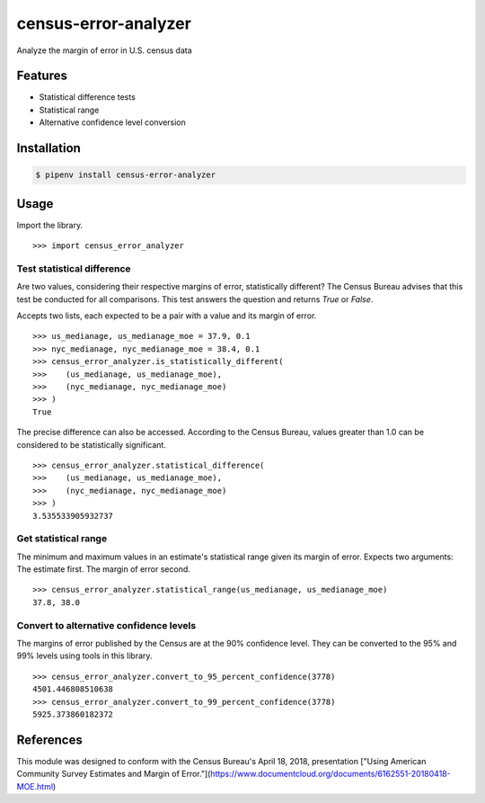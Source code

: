 census-error-analyzer
=====================

Analyze the margin of error in U.S. census data

Features
--------

* Statistical difference tests
* Statistical range
* Alternative confidence level conversion

Installation
------------

.. code-block:: bash

    $ pipenv install census-error-analyzer


Usage
-----

Import the library. ::

    >>> import census_error_analyzer


Test statistical difference
^^^^^^^^^^^^^^^^^^^^^^^^^^^

Are two values, considering their respective margins of error, statistically different? The Census Bureau advises that this test be conducted for all comparisons. This test answers the question and returns `True` or `False`.

Accepts two lists, each expected to be a pair with a value and its margin of error. ::

    >>> us_medianage, us_medianage_moe = 37.9, 0.1
    >>> nyc_medianage, nyc_medianage_moe = 38.4, 0.1
    >>> census_error_analyzer.is_statistically_different(
    >>>    (us_medianage, us_medianage_moe),
    >>>    (nyc_medianage, nyc_medianage_moe)
    >>> )
    True


The precise difference can also be accessed. According to the Census Bureau, values greater than 1.0 can be considered to be statistically significant. ::

    >>> census_error_analyzer.statistical_difference(
    >>>    (us_medianage, us_medianage_moe),
    >>>    (nyc_medianage, nyc_medianage_moe)
    >>> )
    3.535533905932737

Get statistical range
^^^^^^^^^^^^^^^^^^^^^

The minimum and maximum values in an estimate's statistical range given its margin of error. Expects two arguments: The estimate first. The margin of error second. ::

    >>> census_error_analyzer.statistical_range(us_medianage, us_medianage_moe)
    37.8, 38.0

Convert to alternative confidence levels
^^^^^^^^^^^^^^^^^^^^^^^^^^^^^^^^^^^^^^^^

The margins of error published by the Census are at the 90% confidence level. They can be converted to the 95% and 99% levels using tools in this library. ::

    >>> census_error_analyzer.convert_to_95_percent_confidence(3778)
    4501.446808510638
    >>> census_error_analyzer.convert_to_99_percent_confidence(3778)
    5925.373860182372

References
----------

This module was designed to conform with the Census Bureau's April 18, 2018, presentation ["Using American Community Survey Estimates and Margin of Error."](https://www.documentcloud.org/documents/6162551-20180418-MOE.html)
